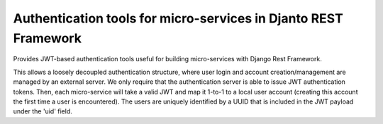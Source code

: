 .. coding=utf-8

Authentication tools for micro-services in Djanto REST Framework
================================================================

Provides JWT-based authentication tools useful for building micro-services with Django Rest Framework.

This allows a loosely decoupled authentication structure, where user login and account creation/management are managed by an external server.  We only require that the authentication server is able to issue JWT authentication tokens.  Then, each micro-service will take a valid JWT and map it 1-to-1 to a local user account (creating this account the first time a user is encountered).  The users are uniquely identified by a UUID that is included in the JWT payload under the 'uid' field.

